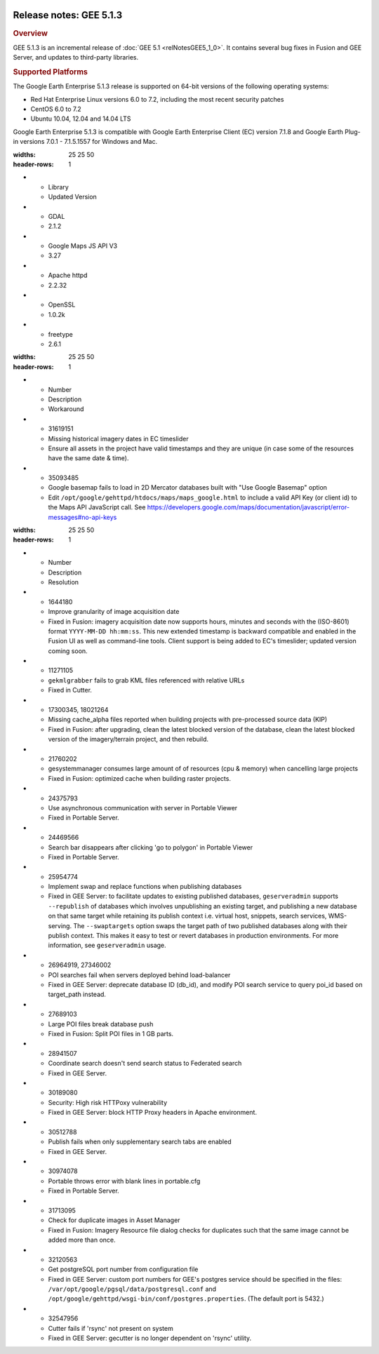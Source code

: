 |Google logo|

========================
Release notes: GEE 5.1.3
========================

.. container::

   .. container:: content

      .. rubric:: Overview
      
      GEE 5.1.3 is an incremental release of :doc:`GEE
      5.1 <relNotesGEE5_1_0>`. It contains several bug fixes in
      Fusion and GEE Server, and updates to third-party libraries.
      
      .. rubric:: Supported Platforms

      The Google Earth Enterprise 5.1.3 release is supported on 64-bit
      versions of the following operating systems:

      -  Red Hat Enterprise Linux versions 6.0 to 7.2, including the
         most recent security patches
      -  CentOS 6.0 to 7.2
      -  Ubuntu 10.04, 12.04 and 14.04 LTS

      Google Earth Enterprise 5.1.3 is compatible with Google Earth
      Enterprise Client (EC) version 7.1.8 and Google Earth Plug-in
      versions 7.0.1 - 7.1.5.1557 for Windows and Mac.

      .. list-table:: Library Updates
      :widths: 25 25 50
      :header-rows: 1
      * - Library
        - Updated Version
      * - GDAL
        - 2.1.2
      * - Google Maps JS API V3
        - 3.27
      * - Apache httpd
        - 2.2.32
      * - OpenSSL
        - 1.0.2k
      * - freetype
        - 2.6.1

      .. list-table:: Known Issues
      :widths: 25 25 50
      :header-rows: 1
      * - Number
        - Description
        - Workaround
      * - 31619151
        - Missing historical imagery dates in EC timeslider
        - Ensure all assets in the project have valid timestamps and they are unique (in case some of the resources have the same date & time).
      * - 35093485
        - Google basemap fails to load in 2D Mercator databases built with "Use Google Basemap" option
        - Edit ``/opt/google/gehttpd/htdocs/maps/maps_google.html`` to include a valid API Key (or client id) to the Maps API JavaScript call. See `https://developers.google.com/maps/documentation/javascript/error-messages#no-api-keys <https://developers.google.com/maps/documentation/javascript/error-messages#no-api-keys>`_

      .. list-table:: Resolved Issues
      :widths: 25 25 50
      :header-rows: 1
      * - Number
        - Description
        - Resolution
      * - 1644180
        - Improve granularity of image acquisition date
        - Fixed in Fusion: imagery acquisition date now supports hours, minutes and seconds with the (ISO-8601) format ``YYYY-MM-DD hh:mm:ss``. This new extended timestamp is backward compatible and enabled in the Fusion UI as well as command-line tools. Client support is being added to EC's timeslider; updated version coming soon.
      * - 11271105
        - ``gekmlgrabber`` fails to grab KML files referenced with relative URLs
        - Fixed in Cutter.
      * - 17300345, 18021264
        - Missing cache_alpha files reported when building projects with pre-processed source data (KIP)
        - Fixed in Fusion: after upgrading, clean the latest blocked version of the database, clean the latest blocked version of the imagery/terrain project, and then rebuild.
      * - 21760202
        - gesystemmanager consumes large amount of of resources (cpu & memory) when cancelling large projects
        - Fixed in Fusion: optimized cache when building raster projects.
      * - 24375793
        - Use asynchronous communication with server in Portable Viewer
        - Fixed in Portable Server.
      * - 24469566
        - Search bar disappears after clicking 'go to polygon' in Portable Viewer
        - Fixed in Portable Server.
      * - 25954774
        - Implement swap and replace functions when publishing databases
        - Fixed in GEE Server: to facilitate updates to existing published databases, ``geserveradmin`` supports ``--republish`` of databases which involves unpublishing an existing target, and publishing a new database on that same target while retaining its publish context i.e. virtual host, snippets, search services, WMS-serving. The ``--swaptargets`` option swaps the target path of two published databases along with their publish context. This makes it easy to test or revert databases in production environments. For more information, see ``geserveradmin`` usage.
      * - 26964919, 27346002
        - POI searches fail when servers deployed behind load-balancer
        - Fixed in GEE Server: deprecate database ID (db_id), and modify POI search service to query poi_id based on target_path instead.
      * - 27689103
        - Large POI files break database push
        - Fixed in Fusion: Split POI files in 1 GB parts.
      * - 28941507
        - Coordinate search doesn't send search status to Federated search
        - Fixed in GEE Server.
      * - 30189080
        - Security: High risk HTTPoxy vulnerability
        - Fixed in GEE Server: block HTTP Proxy headers in Apache environment.
      * - 30512788
        - Publish fails when only supplementary search tabs are enabled
        - Fixed in GEE Server.
      * - 30974078
        - Portable throws error with blank lines in portable.cfg
        - Fixed in Portable Server.
      * - 31713095
        - Check for duplicate images in Asset Manager
        - Fixed in Fusion: Imagery Resource file dialog checks for duplicates such that the same image cannot be added more than once.
      * - 32120563
        - Get postgreSQL port number from configuration file
        - Fixed in GEE Server: custom port numbers for GEE's postgres service should be specified in the files: ``/var/opt/google/pgsql/data/postgresql.conf`` and ``/opt/google/gehttpd/wsgi-bin/conf/postgres.properties``. (The default port is 5432.)
      * - 32547956
        - Cutter fails if 'rsync' not present on system
        - Fixed in GEE Server: gecutter is no longer dependent on 'rsync' utility.

.. |Google logo| image:: ../../art/common/googlelogo_color_260x88dp.png
   :width: 130px
   :height: 44px
